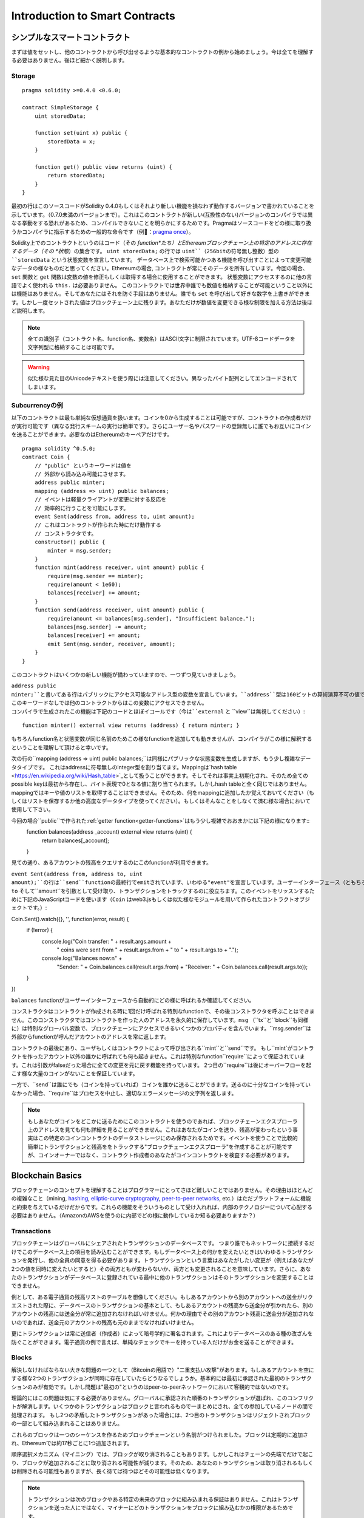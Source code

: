 ###############################
Introduction to Smart Contracts
###############################

.. _simple-smart-contract:

***********************
シンプルなスマートコントラクト
***********************

まずは値をセットし、他のコントラクトから呼び出せるような基本的なコントラクトの例から始めましょう。今は全てを理解する必要はありません。後ほど細かく説明します。

Storage
=======

::

    pragma solidity >=0.4.0 <0.6.0;

    contract SimpleStorage {
        uint storedData;

        function set(uint x) public {
            storedData = x;
        }

        function get() public view returns (uint) {
            return storedData;
        }
    }

最初の行はこのソースコードがSolidity 0.4.0もしくはそれより新しい機能を損なわず動作するバージョンで書かれていることを示しています。（0.7.0未満のバージョンまで）。これはこのコントラクトが新しい(互換性のない)バージョンのコンパイラでは異なる挙動をする恐れがあるため、コンパイルできないことを明らかにするためです。Pragmaはソースコードをどの様に取り扱うかコンパイラに指示するための一般的な命令です（例：`pragma once <https://en.wikipedia.org/wiki/Pragma_once>`_）。

Solidity上でのコントラクトというのはコード（その *function*たち）とEthereumブロックチェーン上の特定のアドレスに存在するデータ（その *状態*）の集合です。 ``uint storedData;`` の行では ``uint``（256bitの符号無し整数）型の ``storedData`` という状態変数を宣言しています。
データベース上で検索可能かつある機能を呼び出すことによって変更可能なデータの様なものだと思ってください。Ethereumの場合, コントラクトが常にそのデータを所有しています。今回の場合、 ``set`` 関数と ``get`` 関数は変数の値を修正もしくは取得する場合に使用することができます。
状態変数にアクセスするのに他の言語でよく使われる ``this.`` は必要ありません。
このコントラクトでは世界中誰でも数値を格納することが可能ということ以外には機能はありません。そしてあなたにはそれを防ぐ手段はありません。誰でも ``set`` を呼び出して好きな数字を上書きができます。しかし一度セットされた値はブロックチェーン上に残ります。あなただけが数値を変更できる様な制限を加える方法は後ほど説明します。

.. note::
    全ての識別子（コントラクト名、function名、変数名）はASCII文字に制限されています。UTF-8コードデータを文字列型に格納することは可能です。

.. warning::
    似た様な見た目のUnicodeテキストを使う際には注意してください。異なったバイト配列としてエンコードされてしまいます。

.. index:: ! subcurrency

Subcurrencyの例
===================

以下のコントラクトは最も単純な仮想通貨を扱います。コインを0から生成することは可能ですが、コントラクトの作成者だけが実行可能です（異なる発行スキームの実行は簡単です）。さらにユーザー名やパスワードの登録無しに誰でもお互いにコインを送ることができます。必要なのはEthereumのキーペアだけです。

::

    pragma solidity ^0.5.0;
    contract Coin {
        // "public" というキーワードは値を
        // 外部から読み込み可能にさせます。
        address public minter;
        mapping (address => uint) public balances;
        // イベントは軽量クライアントが変更に対する反応を
        // 効率的に行うことを可能にします。
        event Sent(address from, address to, uint amount);
        // これはコントラクトが作られた時にだけ動作する
        // コンストラクタです。
        constructor() public {
            minter = msg.sender;
        }
        function mint(address receiver, uint amount) public {
            require(msg.sender == minter);
            require(amount < 1e60);
            balances[receiver] += amount;
        }
        function send(address receiver, uint amount) public {
            require(amount <= balances[msg.sender], "Insufficient balance.");
            balances[msg.sender] -= amount;
            balances[receiver] += amount;
            emit Sent(msg.sender, receiver, amount);
        }
    }

このコントラクトはいくつかの新しい機能が備わっていますので、一つずつ見ていきましょう。

``address public minter;``と書いてある行はパブリックにアクセス可能なアドレス型の変数を宣言しています。``address``型は160ビットの算術演算不可の値です。これはコントラクトのアドレスか外部の人間が持っているキーペアを保存するのに適しています。``public``というキーワードは自動的にコントラクトの外側から現在の状態変数の中身にアクセスできる様にする機能を生成します（つまりgetterを生成します）。
このキーワードなしでは他のコントラクトからはこの変数にアクセスできません。
コンパイラで生成されたこの機能は下記のコードとほぼイコールです（今は``external`` と ``view``は無視してください）::

    function minter() external view returns (address) { return minter; }


もちろんfunction名と状態変数が同じ名前のためこの様なfunctionを追加しても動きませんが、コンパイラがこの様に解釈するということを理解して頂けると幸いです。

.. index:: mapping

次の行の``mapping (address => uint) public balances;``は同様にパブリックな状態変数を生成しますが、もう少し複雑なデータタイプです。
これはaddressに符号無しのinteger型を割り当てます。Mappingは`hash table <https://en.wikipedia.org/wiki/Hash_table>`_として扱うことができます。そしてそれは事実上初期化され、そのため全てのpossible keyは最初から存在し、バイト表現で0となる値に割り当てられます。しかしhash tableと全く同じではありません。mappingではキーや値のリストを取得することはできません。そのため、何をmappingに追加したか覚えておいてください（もしくはリストを保存するか他の高度なデータタイプを使ってください）。もしくはそんなことをしなくて済む様な場合において使用して下さい。

今回の場合``public``で作られた:ref:`getter function<getter-functions>`はもう少し複雑でおおまかには下記の様になります::
    function balances(address _account) external view returns (uint) {
        return balances[_account];
    }

見ての通り、あるアカウントの残高をクエリするのにこのfunctionが利用できます。

.. index:: event

``event Sent(address from, address to, uint amount);``の行は``send``functionの最終行でemitされています、いわゆる"event"を宣言しています。ユーザーインターフェース（ともちろんサーバーサイドのアプリケーション）は多くのコストを支払わずにブロックチェーン上でemitされたそれらのイベントをリッスンすることができます。emitされるとすぐにlistenerは``from``、``to`` そして``amount``を引数として受け取り、トランザクションをトラックするのに役立ちます。このイベントをリッスンするために下記のJavaScriptコードを使います（``Coin`` はweb3.jsもしくは似た様なモジュールを用いて作られたコントラクトオブジェクトです。）::

Coin.Sent().watch({}, '', function(error, result) {
    if (!error) {
        console.log("Coin transfer: " + result.args.amount +
            " coins were sent from " + result.args.from +
            " to " + result.args.to + ".");
        console.log("Balances now:\n" +
            "Sender: " + Coin.balances.call(result.args.from) +
            "Receiver: " + Coin.balances.call(result.args.to));
    }
})

``balances`` functionがユーザーインターフェースから自動的にどの様に呼ばれるか確認してください。

.. index:: coin

コンストラクタはコントラクトが作成される時に1回だけ呼ばれる特別なfunctionで、その後コンストラクタを呼ぶことはできません。このコンストラクタではコントラクトを作った人のアドレスを永久的に保存しています。``msg`` （``tx``と``block``も同様に）は特別なグローバル変数で、ブロックチェーンにアクセスできるいくつかのプロパティを含んでいます。``msg.sender``は外部からfunctionが呼んだアカウントのアドレスを常に返します。

コントラクトの最後にあり、ユーザもしくはコントラクトによって呼び出される``mint``と``send``です。
もし``mint`がコントラクトを作ったアカウント以外の誰かに呼ばれても何も起きません。これは特別なfunction``require``によって保証されています。これは引数がfalseだった場合に全ての変更を元に戻す機能を持っています。
2つ目の``require``は後にオーバーフローを起こす様な大量のコインがないことを保証しています。

一方で、``send``は誰にでも（コインを持っていれば）コインを誰かに送ることができます。送るのに十分なコインを持っていなかった場合、``require``はプロセスを中止し、適切なエラーメッセージの文字列を返します。

.. note::
    もしあなたがコインをどこかに送るためにこのコントラクトを使うのであれば、ブロックチェーンエクスプローラ上のアドレスを見ても何も詳細を見ることができません。これはあなたがコインを送り、残高が変わったという事実はこの特定のコインコントラクトのデータストレージにのみ保存されるためです。イベントを使うことで比較的簡単にトランザクションと残高ををトラックする"ブロックチェーンエクスプローラ"を作成することが可能ですが、コインオーナーではなく、コントラクト作成者のあなたがコインコントラクトを検査する必要があります。

.. _blockchain-basics:

*****************
Blockchain Basics
*****************

ブロックチェーンのコンセプトを理解することはプログラマーにとってさほど難しいことではありません。その理由はほとんどの複雑なこと（mining, `hashing <https://en.wikipedia.org/wiki/Cryptographic_hash_function>`_, `elliptic-curve cryptography <https://en.wikipedia.org/wiki/Elliptic_curve_cryptography>`_, `peer-to-peer networks <https://en.wikipedia.org/wiki/Peer-to-peer>`_, etc.）はただプラットフォームに機能と約束を与えているだけだからです。これらの機能をそういうものとして受け入れれば、内部のテクノロジーについて心配する必要はありません。（AmazonのAWSを使うのに内部でどの様に動作しているか知る必要ありますか？）

.. index:: transaction

Transactions
============

ブロックチェーンはグローバルにシェアされたトランザクションのデータベースです。
つまり誰でもネットワークに接続するだけでこのデータベース上の項目を読み込むことができます。もしデータベース上の何かを変えたいときはいわゆるトランザクションを発行し、他の全員の同意を得る必要があります。トランザクションという言葉はあなたがしたい変更が（例えばあなたが2つの値を同時に変えたいとすると）その両方ともが変わらないか、両方とも変更されることを意味しています。さらに、あなたのトランザクションがデータベースに登録されている最中に他のトランザクションはそのトランザクションを変更することはできません。

例として、ある電子通貨の残高リストのテーブルを想像してください。もしあるアカウントから別のアカウントへの送金がリクエストされた際に、データベースのトランザクションの基本として、もしあるアカウントの残高から送金分が引かれたら、別のアカウントの残高には送金分が常に追加されなければいけません。何かの理由でその別のアカウント残高に送金分が追加されないのであれば、送金元のアカウントの残高も元のままでなければいけません。

更にトランザクションは常に送信者（作成者）によって暗号学的に署名されます。これによりデータベースのある種の改ざんを防ぐことができます。電子通貨の例で言えば、単純なチェックでキーを持っている人だけがお金を送ることができます。

.. index:: ! block

Blocks
======

解決しなければならない大きな問題の一つとして（Bitcoinの用語で）"二重支払い攻撃"があります。もしあるアカウントを空にする様な2つのトランザクションが同時に存在していたらどうなるでしょうか。基本的には最初に承認された最初のトランザクションのみが有効です。しかし問題は"最初の"というのはpeer-to-peerネットワークにおいて客観的ではないのです。

理論的にはこの問題は気にする必要がありません。グローバルに承認された順番のトランザクションが選ばれ、このコンフリクトが解消します。いくつかのトランザクションはブロックと言われるもので一まとめにされ、全ての参加しているノードの間で処理されます。
もし2つの矛盾したトランザクションがあった場合には、2つ目のトランザクションはリジェクトされブロックの一部として組み込まれることはありません。

これらのブロックは一つのシーケンスを作るためブロックチェーンという名前がつけられました。ブロックは定期的に追加され、Ethereumでは約17秒ごとに1つ追加されます。

順序選択メカニズム（マイニング）では、ブロックが取り消されることもあります。しかしこれはチェーンの先端でだけで起こり、ブロックが追加されるごとに取り消される可能性が減ります。そのため、あなたのトランザクションは取り消されるもしくは削除される可能性もありますが、長く待てば待つほどその可能性は低くなります。

.. note::
    トランザクションは次のブロックやある特定の未来のブロックに組み込まれる保証はありません。これはトランザクションを送った人にではなく、マイナーにどのトランザクションをブロックに組み込むかの権限があるためです。

    もしあなたのコントラクトである未来の時間でコールしたい場合には`alarm clock <http://www.ethereum-alarm-clock.com/>`_もしくは似た様なoracleのサービスが使用可能です。

.. _the-ethereum-virtual-machine:

.. index:: !evm, ! ethereum virtual machine

****************************
The Ethereum Virtual Machine
****************************

Overview
========

Ethereum Virtual Machine（EVM）はEthereum上のスマートこコントラクトのためのruntime環境です。サンドボックス化されているだけでなく、実際には完全に独立しています。つまりEVM内部のコードはネットワークやファイルシステム、または他のプロセスにアクセスしません。
スマートコントラクトですら他のスマートコントラクトへのアクセスは制限されています。

.. index:: ! account, address, storage, balance

Accounts
========

Ethereumには2種類のアカウントがあります。両方とも同じアドレスを共有しています。**外部アカウント**は公開・秘密鍵のペアで管理されており、**コントラクトアカウント**はアカウントと一緒に保存されたコードによってコントロールされています。

外部アカウントのアドレスは公開鍵から決まる一方で、コントラクトのアドレスはコントラクトが作られた時に決まります。（コントラクトの作成者のアドレスと送られたトランザクションの数いわゆる"nonce"によって決まります。）

アカウントがコードを保存するかどうかに関わらず、EVMはこの2つのタイプを同様に扱います。

全てのアカウントは**storage**という256ビットのワードにmappingされた256ビットのkey-valueを持っています。

さらに、全てのアカウントは**balance**をEther（"Wei"でいうと`1 ether`は`10**18 wei`です）で持っており、Etherを含んだトランザクションを送ることでこの値は変化します。

.. index:: ! transaction

Transactions
============

トランザクションはあるアカウントから別のアカウント（これは同じアカウントもしくは空のアカウントの場合もある。下記をご参照ください）へのメッセージです。これはバイナリーデータ（"payload"と呼ばれます）とEtherを含んでいます。

送信先のアカウントがコードを含んでいた場合、そのコードは実行され、payloadはインプットデータとして提供されます。

もし送信先のアカウントがセットされていなかったら（トランザクションが受信者情報を持っていないか、受信者が``null``だった場合には）、トランザクションは**新しいコントラクト**を生成します。先にも言及した通り、コントラクトのアドレスはゼロアドレスではなく送信者やトランザクションの数（nonce）によって決まります。
この様なコントラクト作成のトランザクションのpayloadはEVM bytecodeに変換され、実行されます。この実行のアウトプットデータはコントラクトのコードとして永久的に保存されます。
これが意味するのはコントラクトを生成するために実際のコントラクトのコードを送るのではなく、コードが実行された時にそのコードを返すコードを送っています。

.. note::
    コントラクトが作られている間、そのコードはまだ空です。そのため、コンストラクタの実行が終了するまで、作成中のこのコントラクトを呼ぶべきではありません。

.. index:: ! gas, ! gas price

Gas
===

トランザクションの生成にあたり、各トランザクションはある量の**gas**を要求します。この目的は必要な処理の量を制限し、この処理に対しての報酬を同時に行うためです。EVMがトランザクションを実行している間、gasはあるルールに則り、徐々に減っていきます。

**gas price**とはトランザクションの作成者によってセットされる値であり、この作成者は``gas_price * gas``を送信するアカウントから支払う必要があります。もしトランザクションの実行後にgasが残っていたら、作成者に返金されます。

もしgasはある値より多く使われたら（負の値になりえます）、gas不足の例外が投げられ、現在の呼び出されたフレーム内での変更は全て取り消されます。

.. index:: ! storage, ! memory, ! stack

Storage, Memory and the Stack
=============================

Ethereum Virtual Machineはデータを保存できる場所が3つあります。それはstorage、memory、stackです。以下で説明していきます。

各アカウントは**storage**と呼ばれるデータエリアを持っており、functionの呼び出しからトランザクションまで残ります。
Storageは256bitのワードを256bitのワードにマッピングしているkey-value storeです。
コントラクト内ではstorageを列挙することはできません。また、storageの読み込みは比較的高価ですし、変更はさらに高価です。コントラクト外からstorageを読み書きすることはできません。

2つ目のデータエリアは**memory**と呼ばれ、コントラクトは各メッセージの呼び出しに対してクリアされたインスタンスを取得します。memoryはバイトレベルのリニアアドレスですが、読み取りは256bitに制限され、書き込みは8bitもしくは256bitに制限されます。過去に変更がないmemoryの単語にアクセスした際にmemoryは256-bitの単語に拡張されます（例えば単語のオフセット）。拡張の際にはgasは支払われます。memoryは成長すればするほど高くなります。（二次関数的に大きくなります。）

EVMは登録機械ではなくstack machineです。そのため全ての計算は**stack**と呼ばれるデータエリアで行われます。最大1024要素であり、256-bitの単語を含見ます。stackへのアクセスは下記のようにトップエンドに制限されます。
トップの16要素の内の1要素を一番トップの要素にコピーするか、一番トップの要素をその下の16要素の内の一つと交換することができます。他のオペレーションはstackからトップ二つの要素（オペレーションによるが一つか二つ以上の場合もある）を取り出し、stackに追加します。
もちろん、stackの深い要素にアクセスするために、stackの要素をstorageやmemoryに移動するのは可能です。
しかし、stackのトップを最初に削除しないでstackの深いところにある任意の要素にアクセスすることはできません。

.. index:: ! instruction

Instruction Set
===============

EVMのインストラクションは間違った、もしくは矛盾したコンセンサス問題を起こしうる実行を避けるために最小限に保たれています。
全てのインストラクションは基本的なデータタイプ、256-bitのワードもしくはmemory（もしくは他のバイト配列）の元で成り立っています。

基本的な算術、ビット、論理、比較計算は使うことができます。条件付き分岐も可能です。更にコントラクトはブロック番号やタイムスタンプの様なプロパティにアクセスできます。

完全な表は:ref:`list of opcodes <opcodes>`をインラインアセンブリのドキュメントの一部として参照下さい。

.. index:: ! message call, function;call

Message Calls
=============

コントラクトは他のコントラクトを呼び出したり、message callを使ってEtherをコントラクトアカウントではないアカウントに送ることができます。message callはソース、送信先、データpayload、Ether、gas、返り値がある点でトランザクションに似ています。実際に全てのトランザクションは次のメッセージコールを作るトップレベルメッセージコールで構成されています。

コントラクトは残っている**gas**をどれだけ送るか、そしてどのくらい残すかを内部のmessage callで決めることができます。内部呼び出しでgas不足の例外（もしくは他の例外）が発生したら、スタックに追加されることによりエラーが伝えられます。この場合、呼び出しと一緒に送られたgasのみが使用されます。その様な状況においてSolidityではデフォルトでコントラクトの呼び出しは手動の例外を起こし、例外は呼び出しのスタックから呼び出されます。

既に議論した様に、呼び出されたコントラクト（呼び出し元と同じになる場合もあります）はクリアされたmemoryのインスタンスを受け取り、**calldata**と呼ばれる別のエリアにあるコールpayloadにアクセスできます。
このコントラクト実行後に、このコントラクトは呼び出し元が事前に割り振ったmemoryの場所に保存されていたデータを返します。
これら全ての呼び出しは同時に起きます。

呼び出しは1024の深さに**制限**されます。これが意味するのはもっと複雑な運用においてループ処理は再帰的な呼び出しより好まれるということです。更に、63/64番目のgasだけはmessage callの中に送られるため、実際には深さは1000より少し小さくなります。

.. index:: delegatecall, callcode, library

Delegatecall / Callcode and Libraries
=====================================

**delegatecall**と呼ばれる特別なメッセージコールの変異型があります。これはメッセージコールと同じですが、送信先のアドレスのコードが呼び出し元のコントラクトのコンテキストで実行されるということと``msg.sender``と``msg.value``はその値を変えません。

つまりコントラクトは動的に違うアドレスからコードをロードできるということです。Storage、つまり現在のアドレスとバランスはまだ呼び出し元のコントラクトを参照していますが、コードだけは呼び出されたアドレスから取得されています。

これはSolidityにおいて"ライブラリ"機能を実装可能としています。例えば複雑なデータ構造を実行するために、再利用可能なライブラリのコードをコントラクトのstorageに保存できます。

.. index:: log

Logs
====

特別にインデックスされ、ブロックレベルで全てマッピングされたデータ構造の中にデータを保存することができます。この**logs**と呼ばれる機能は:ref:`events <events>`を実行するためにSolidityによって使用されています。コントラクトは作成後はログデータにアクセスできませんがブロックチェーンの外側から効率的にアクセスできます。いくつかのログデータは`bloom filters <https://en.wikipedia.org/wiki/Bloom_filter>`_に保存されるため、このデータは効率的かつ暗号学的に安全な方法で検索できます。そのためブロックチェーン全てをダウンロードしていないネットワーク上のpeer（いわゆる"light clients"）でもこれらのログを見つけることがきます。

.. index:: contract creation

Create
======

コントラクトは特別なopcodeを使って他のコントラクトを作ることもできます（コントラクトはトランザクションがする様に単純にゼロアドレスをコールしません）。これら**create calls**と通常のmessage callの唯一の違いはpayloadデータが実行され、結果がコードとして保存され、呼び出し元と作成者がスタック上にある新しいコントラクトのアドレスを受け取ります。

.. index:: selfdestruct, self-destruct, deactivate

Deactivate and Self-destruct
============================

ブロックチェーン からコードを削除する唯一の手段はコントラクトが``selfdestruct``を実行する時のみです。そのアドレスに残っているEtherが設定されていた送信先に送られた時にstorageとコードは削除されます。コントラクトの削除は理論上は良いアイデアの様に聞こえますが、潜在的に危険を孕んでいます。誰かが削除されたコントラクトにEtherを送り、そのEtherは永遠に失われる様なことが起こり得ます。

.. note::
    もしコントラクトのコードが``selfdestruct``を含んでいなかったとしても、``delegatecall``もしくは``callcode``を使うことで実行可能です。

もしコントラクトを無効化したいのであれば、代わりに全てのfunctionを元に戻させる内部の状態（機能）を変更することでコントラクトを無効化すべきです。これによりコントラクトがEtherを返すとすぐにそのコントラクトを使えなくします。

.. warning::
    もしコントラクトを"selfdestruct"で削除したとしても、ブロックチェーン上の履歴には残りますし、きっとほぼ全てのノードにより保持されます。つまり"selfdestruct"はハードディスクからデータを消すのとは異なるということです。
